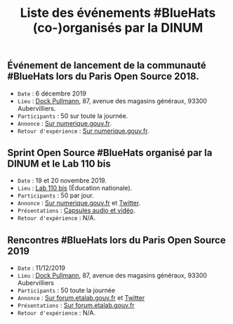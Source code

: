 #+title: Liste des événements #BlueHats (co-)organisés par la DINUM

** Événement de lancement de la communauté #BlueHats lors du Paris Open Source 2018.

- =Date= : 6 décembre 2019
- =Lieu= : [[https://www.openstreetmap.org/node/4383668858?mlat=48.903493881225586&mlon=2.3648205399513245#map=19/48.903493881225586/2.3648205399513245][Dock Pullmann]], 87, avenue des magasins généraux, 93300 Aubervilliers.
- =Participants= : 50 sur toute la journée.
- =Annonce= : [[https://www.numerique.gouv.fr/agenda/lancement-rejoignez-la-communaute-blue-hats-hackers-dinteret-general/][Sur numerique.gouv.fr]].
- =Retour d'expérience= : [[https://www.numerique.gouv.fr/actualites/la-communaute-blue-hats-hackers-dinteret-general-est-lancee-rejoignez-nous/][Sur numerique.gouv.fr]].

** Sprint Open Source #BlueHats organisé par la DINUM et le Lab 110 bis

- =Date= : 19 et 20 novembre 2019.
- =Lieu= : [[https://www.education.gouv.fr/110bislab/pid37871/bienvenue-au-110-bis-le-lab-d-innovation-de-l-education-nationale.html][Lab 110 bis]] (Éducation nationale).
- =Participants= : 50 par jour.
- =Annonce= : [[https://www.numerique.gouv.fr/agenda/sprint-open-source-de-la-dinum-et-du-lab-110bis/][Sur numerique.gouv.fr]] et [[https://twitter.com/_DINUM/status/1192481715299725312][Twitter]].
- =Présentations= : [[file:retex/19-20-11-2019.org][Capsules audio et vidéo]].
- =Retour d'expérience= : N/A.

** Rencontres #BlueHats lors du Paris Open Source 2019

- =Date= : 11/12/2019
- =Lieu= : [[https://www.openstreetmap.org/node/4383668858?mlat=48.903493881225586&mlon=2.3648205399513245#map=19/48.903493881225586/2.3648205399513245][Dock Pullmann]], 87, avenue des magasins généraux, 93300 Aubervilliers
- =Participants= : 50 toute la journée
- =Annonce= : [[https://forum.etalab.gouv.fr/t/journee-bluehats-lors-du-paris-open-source-summit-le-11-decembre-2019/4614/2][Sur forum.etalab.gouv.fr]] et [[https://twitter.com/_DINUM/status/1201497346804256768][Twitter]]
- =Présentations= : [[https://forum.etalab.gouv.fr/t/journee-bluehats-lors-du-paris-open-source-summit-le-11-decembre-2019/4614/2?u=bzg][Sur forum.etalab.gouv.fr]]
- =Retour d'expérience= : N/A.

